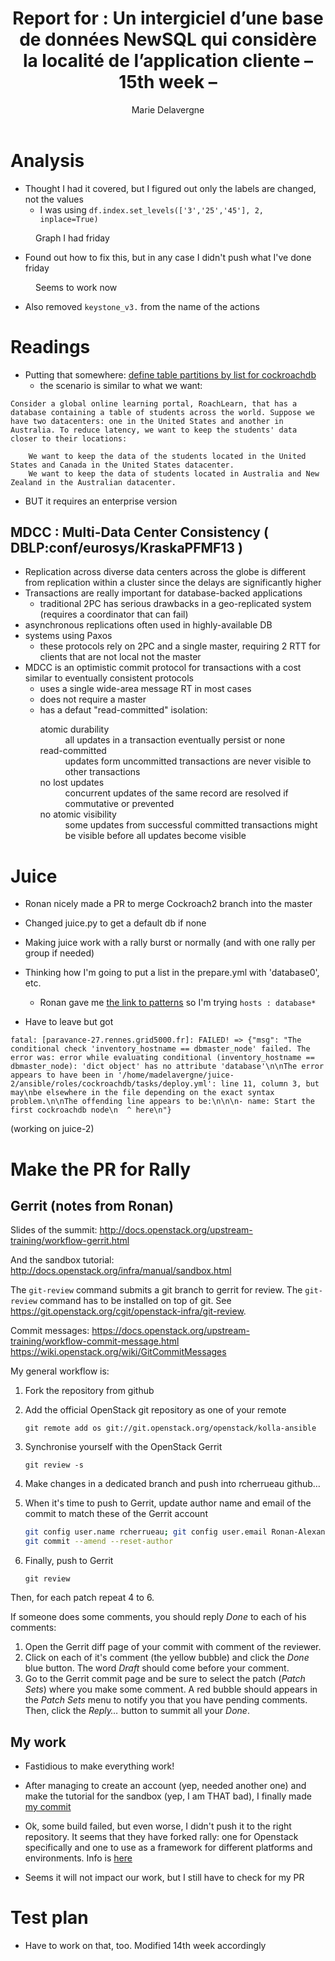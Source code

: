 #+TITLE: Report for : Un intergiciel d’une base de données NewSQL qui considère la localité de l’application cliente -- 15th week --
#+AUTHOR: Marie Delavergne
#+BIBLIOGRAPHY: ../misc/biblio plain

* Analysis

- Thought I had it covered, but I figured out only the labels are changed, not the values
  + I was using ~df.index.set_levels(['3','25','45'], 2, inplace=True)~
#+CAPTION: Graph I had friday
#+NAME: fig:no_good
[[../images/full_analysis_with_ck2_for_3nodes.png]]


- Found out how to fix this, but in any case I didn't push what I've done friday
#+CAPTION: Seems to work now
#+NAME: fig:graph_sorted_nodes
[[../images/graph_sorted_nodes_ok.png]]

- Also removed ~keystone_v3.~ from the name of the actions


* Readings

- Putting that somewhere: [[https://www.cockroachlabs.com/docs/stable/partitioning.html#define-table-partitions-by-list][define table partitions by list for cockroachdb]]
  + the scenario is similar to what we want:
#+BEGIN_EXAMPLE
Consider a global online learning portal, RoachLearn, that has a database containing a table of students across the world. Suppose we have two datacenters: one in the United States and another in Australia. To reduce latency, we want to keep the students' data closer to their locations:

    We want to keep the data of the students located in the United States and Canada in the United States datacenter.
    We want to keep the data of students located in Australia and New Zealand in the Australian datacenter.
#+END_EXAMPLE
  + BUT it requires an enterprise version

** MDCC : Multi-Data Center Consistency ( DBLP:conf/eurosys/KraskaPFMF13 )

- Replication across diverse data centers across the globe is different from replication within a cluster since the delays are significantly higher
- Transactions are really important for database-backed applications
  + traditional 2PC has serious drawbacks in a geo-replicated system (requires a coordinator that can fail)
- asynchronous replications often used in highly-available DB
- systems using Paxos
  + these protocols rely on 2PC and a single master, requiring 2 RTT for clients that are not local not the master
- MDCC is an optimistic commit protocol for transactions with a cost similar to eventually consistent protocols
  + uses a single wide-area message RT in most cases
  + does not require a master
  + has a defaut "read-committed" isolation:
    - atomic durability :: all updates in a transaction eventually persist or none
    - read-committed :: updates form uncommitted transactions are never visible to other transactions
    - no lost updates :: concurrent updates of the same record are resolved if commutative or prevented
    - no atomic visibility :: some updates from successful committed transactions might be visible before all updates become visible


* Juice

- Ronan nicely made a PR to merge Cockroach2 branch into the master

- Changed juice.py to get a default db if none

- Making juice work with a rally burst or normally (and with one rally per group if needed)

- Thinking how I'm going to put a list in the prepare.yml with 'database0', etc.
  + Ronan gave me [[https://docs.ansible.com/ansible/latest/user_guide/intro_patterns.html][the link to patterns]] so I'm trying ~hosts : database*~

- Have to leave but got
#+BEGIN_EXAMPLE
fatal: [paravance-27.rennes.grid5000.fr]: FAILED! => {"msg": "The conditional check 'inventory_hostname == dbmaster_node' failed. The error was: error while evaluating conditional (inventory_hostname == dbmaster_node): 'dict object' has no attribute 'database'\n\nThe error appears to have been in '/home/madelavergne/juice-2/ansible/roles/cockroachdb/tasks/deploy.yml': line 11, column 3, but may\nbe elsewhere in the file depending on the exact syntax problem.\n\nThe offending line appears to be:\n\n\n- name: Start the first cockroachdb node\n  ^ here\n"}
#+END_EXAMPLE
(working on juice-2)


* Make the PR for Rally

** Gerrit (notes from Ronan)
Slides of the summit:
[[http://docs.openstack.org/upstream-training/workflow-gerrit.html]]

And the sandbox tutorial:
http://docs.openstack.org/infra/manual/sandbox.html

The =git-review= command submits a git branch to gerrit for review.
The =git-review= command has to be installed on top of git. See
https://git.openstack.org/cgit/openstack-infra/git-review.

Commit messages:
[[https://docs.openstack.org/upstream-training/workflow-commit-message.html]]
[[https://wiki.openstack.org/wiki/GitCommitMessages]]

My general workflow is:
1. Fork the repository from github
2. Add the official OpenStack git repository as one of your remote
  : git remote add os git://git.openstack.org/openstack/kolla-ansible
3. Synchronise yourself with the OpenStack Gerrit
  : git review -s
4. Make changes in a dedicated branch and push into rcherrueau
  github...
5. When it's time to push to Gerrit, update author name and email of
  the commit to match these of the Gerrit account
  #+BEGIN_SRC bash
  git config user.name rcherrueau; git config user.email Ronan-Alexandre.Cherrueau@inria.fr
  git commit --amend --reset-author
  #+END_SRC
6. Finally, push to Gerrit
  : git review

Then, for each patch repeat 4 to 6.

If someone does some comments, you should reply /Done/ to each of his
comments:
1. Open the Gerrit diff page of your commit with comment of the
  reviewer.
2. Click on each of it's comment (the yellow bubble) and click the
  /Done/ blue button. The word /Draft/ should come before your
  comment.
3. Go to the Gerrit commit page and be sure to select the patch
  (/Patch Sets/) where you make some comment. A red bubble should
  appears in the /Patch Sets/ menu to notify you that you have
  pending comments. Then, click the /Reply.../ button to summit all
  your /Done/.

** My work

- Fastidious to make everything work!

- After managing to create an account (yep, needed another one) and make the tutorial for the sandbox (yep, I am THAT bad), I finally made [[https://review.openstack.org/#/c/563949/][my commit]]

- Ok, some build failed, but even worse, I didn't push it to the right repository. It seems that they have forked rally: one for Openstack specifically and one to use as a framework for different platforms and environments. Info is [[http://lists.openstack.org/pipermail/openstack-dev/2018-April/129284.html][here]]

- Seems it will not impact our work, but I still have to check for my PR


* Test plan

- Have to work on that, too. Modified 14th week accordingly

